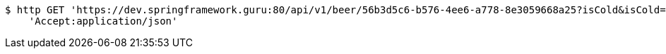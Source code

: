 [source,bash]
----
$ http GET 'https://dev.springframework.guru:80/api/v1/beer/56b3d5c6-b576-4ee6-a778-8e3059668a25?isCold&isCold=&isCold=yes' \
    'Accept:application/json'
----